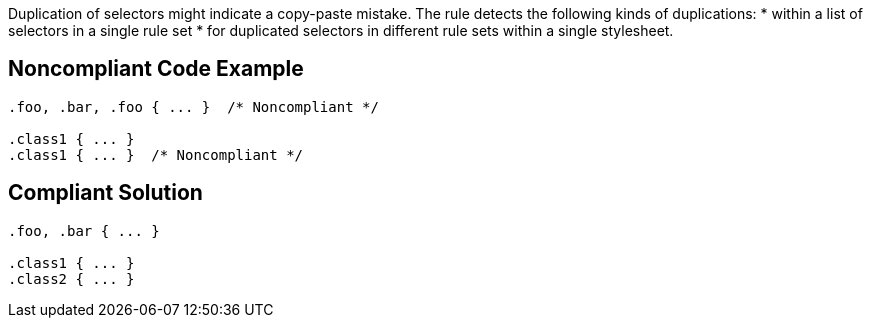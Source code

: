 Duplication of selectors might indicate a copy-paste mistake. The rule detects the following kinds of duplications:
* within a list of selectors in a single rule set 
* for duplicated selectors in different rule sets within a single stylesheet. 


== Noncompliant Code Example

----
.foo, .bar, .foo { ... }  /* Noncompliant */

.class1 { ... }
.class1 { ... }  /* Noncompliant */
----


== Compliant Solution

----
.foo, .bar { ... } 

.class1 { ... }
.class2 { ... }
----

